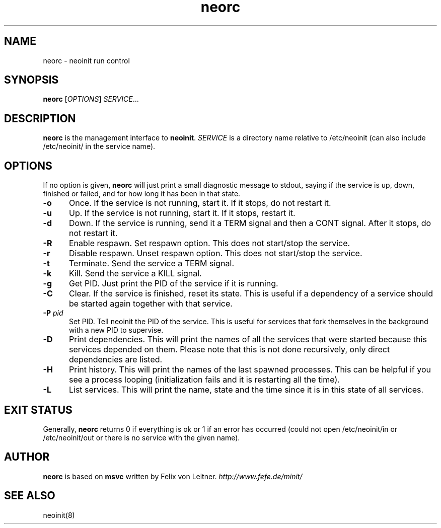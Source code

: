 .TH neorc 8
.SH NAME
neorc \- neoinit run control

.SH SYNOPSIS
.B neorc
[\fIOPTIONS\fR] \fISERVICE\fR...

.SH DESCRIPTION
.B neorc
is the management interface to \fBneoinit\fR.
.I SERVICE
is a directory name relative to /etc/neoinit
(can also include /etc/neoinit/ in the service name).
.SH OPTIONS
If no option is given,
.B neorc
will just print a small diagnostic message to stdout, saying if the service
is up, down, finished or failed, and for how long it has been in that state.
.TP 5
.B \-o
Once.
If the service is not running, start it.
If it stops, do not restart it.
.TP
.B \-u
Up.
If the service is not running, start it.
If it stops, restart it.
.TP
.B \-d
Down.
If the service is running, send it a TERM signal and then a CONT signal.
After it stops, do not restart it.
.TP
.B \-R
Enable respawn.
Set respawn option.
This does not start/stop the service.
.TP
.B \-r
Disable respawn.
Unset respawn option.
This does not start/stop the service.
.TP
.B \-t
Terminate.
Send the service a TERM signal.
.TP
.B \-k
Kill.
Send the service a KILL signal.
.TP
.B \-g
Get PID.
Just print the PID of the service if it is running.
.TP
.B \-C
Clear.
If the service is finished, reset its state.
This is useful if a dependency of a service should be started again
together with that service.
.TP
.B \-P \fIpid\fR
Set PID.
Tell neoinit the PID of the service.
This is useful for services that fork themselves in the background with
a new PID to supervise.
.TP
.B \-D
Print dependencies.
This will print the names of all the services that were started because
this services depended on them.
Please note that this is not done recursively, only direct dependencies
are listed.
.TP
.B \-H
Print history.
This will print the names of the last spawned processes.
This can be helpful if you see a process looping
(initialization fails and it is restarting all the time).
.TP
.B \-L
List services.
This will print the name, state and the time since it is in this state of all services.

.SH "EXIT STATUS"
Generally,
.B neorc
returns 0 if everything is ok or 1 if an error has occurred (could not
open /etc/neoinit/in or /etc/neoinit/out or there is no service with the
given name).

.SH AUTHOR
.B neorc
is based on
.B msvc
written by Felix von Leitner.
.I http://www.fefe.de/minit/

.SH "SEE ALSO"
neoinit(8)
